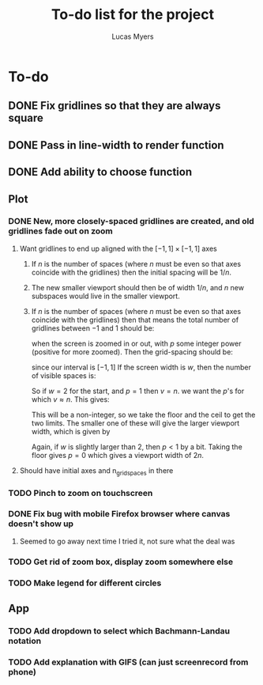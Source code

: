 #+Title: To-do list for the project
#+Author: Lucas Myers

* To-do

** DONE Fix gridlines so that they are always square
   CLOSED: [2023-09-09 Sat 09:37]
** DONE Pass in line-width to render function
   CLOSED: [2023-09-09 Sat 09:37]
** DONE Add ability to choose function
   CLOSED: [2023-09-09 Sat 09:37]

** Plot
*** DONE New, more closely-spaced gridlines are created, and old gridlines fade out on zoom
    CLOSED: [2023-09-10 Sun 13:18]
**** Want gridlines to end up aligned with the $[-1, 1] \times [-1, 1]$ axes
***** If $n$ is the number of spaces (where $n$ must be even so that axes coincide with the gridlines) then the initial spacing will be $1 / n$. 
***** The new smaller viewport should then be of width $1 / n$, and $n$ new subspaces would live in the smaller viewport. 
***** If $n$ is the number of spaces (where $n$ must be even so that axes coincide with the gridlines) then that means the total number of gridlines between $-1$ and $1$ should be:
      \begin{equation}
      n^p
      \end{equation}
      when the screen is zoomed in or out, with $p$ some integer power (positive for more zoomed).
      Then the grid-spacing should be:
      \begin{equation}
      2 / n^p
      \end{equation}
      since our interval is $[-1, 1]$
      If the screen width is $w$, then the number of visible spaces is:
      \begin{equation}
      v = w / (2 / n^p) = n^p w / 2
      \end{equation}
      So if $w = 2$ for the start, and $p = 1$ then $v = n$.
      we want the $p$'s for which $v \approx n$.
      This gives:
      \begin{equation}
      p = \log_n(2 n / w) = 1 - \ln(w / 2) / \ln(n)
      \end{equation}
      This will be a non-integer, so we take the floor and the ceil to get the two limits.
      The smaller one of these will give the larger viewport width, which is given by
      \begin{equation}
      2 n / n^{p} = 2 / n^{p - 1} 
      \end{equation}
      Again, if $w$ is slightly larger than $2$, then $p < 1$ by a bit.
      Taking the floor gives $p = 0$ which gives a viewport width of $2n$.
**** Should have initial axes and n_grid_spaces in there
*** TODO Pinch to zoom on touchscreen
*** DONE Fix bug with mobile Firefox browser where canvas doesn't show up
    CLOSED: [2023-09-11 Mon 22:04]
**** Seemed to go away next time I tried it, not sure what the deal was
*** TODO Get rid of zoom box, display zoom somewhere else
*** TODO Make legend for different circles

** App
*** TODO Add dropdown to select which Bachmann-Landau notation
*** TODO Add explanation with GIFS (can just screenrecord from phone)
